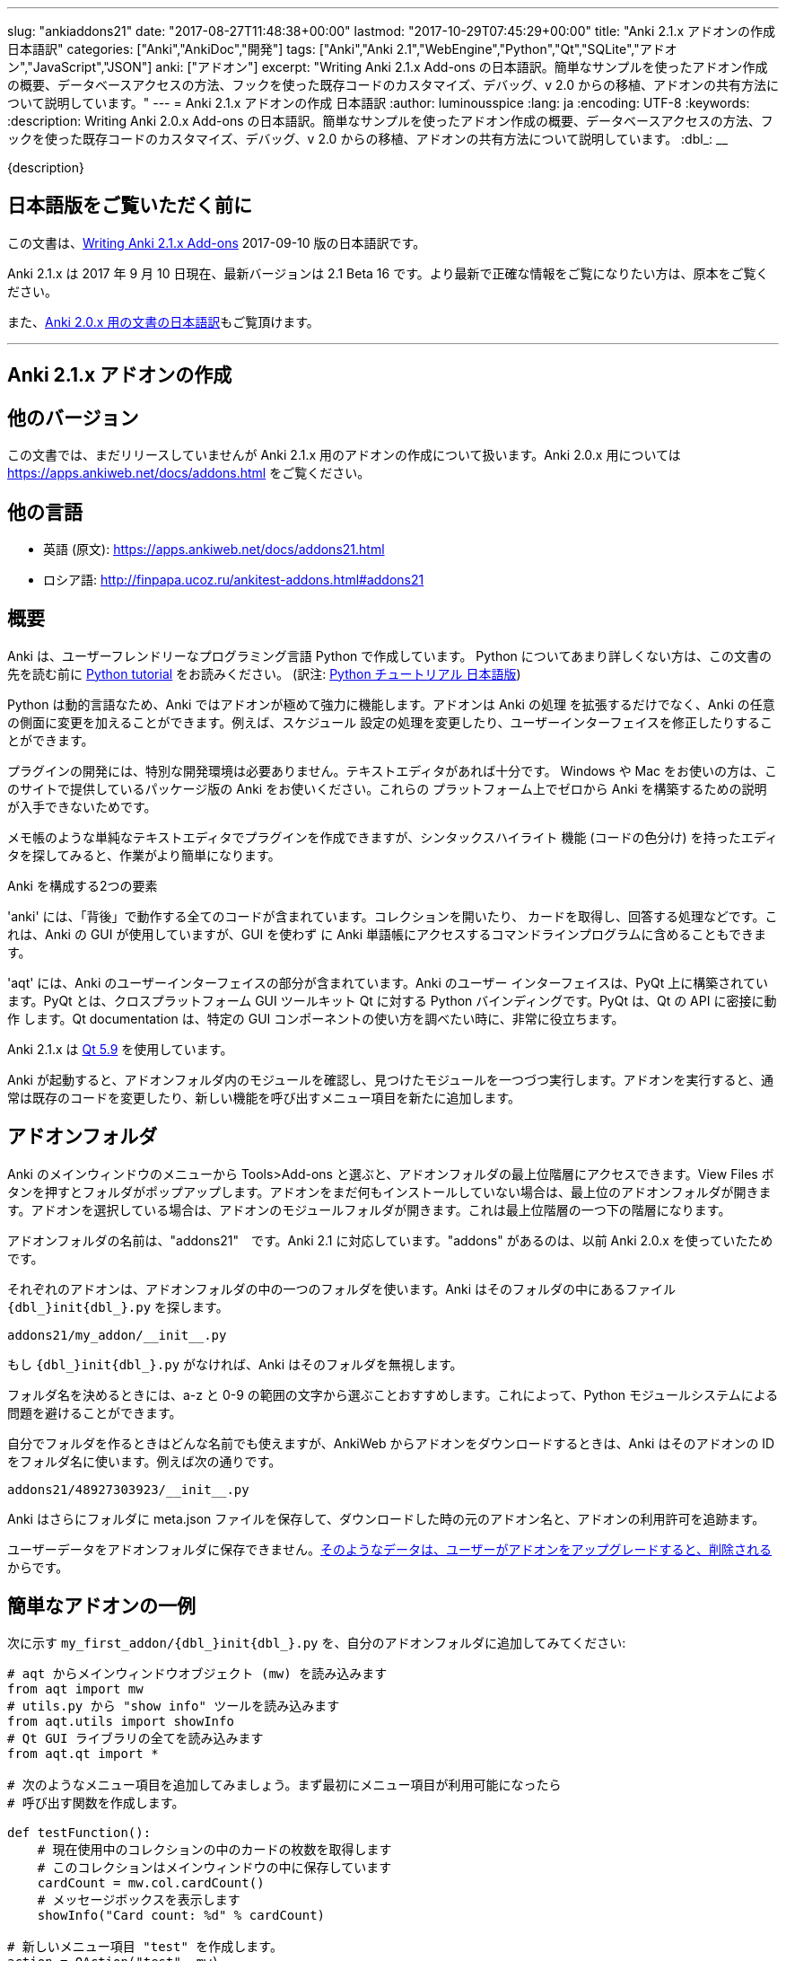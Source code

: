 ---
slug: "ankiaddons21"
date: "2017-08-27T11:48:38+00:00"
lastmod: "2017-10-29T07:45:29+00:00"
title: "Anki 2.1.x アドオンの作成 日本語訳"
categories: ["Anki","AnkiDoc","開発"]
tags: ["Anki","Anki 2.1","WebEngine","Python","Qt","SQLite","アドオン","JavaScript","JSON"]
anki: ["アドオン"]
excerpt: "Writing Anki 2.1.x Add-ons  の日本語訳。簡単なサンプルを使ったアドオン作成の概要、データベースアクセスの方法、フックを使った既存コードのカスタマイズ、デバッグ、v 2.0 からの移植、アドオンの共有方法について説明しています。"
---
= Anki 2.1.x アドオンの作成 日本語訳
:author: luminousspice
:lang: ja
:encoding: UTF-8
:keywords:
:description: Writing Anki 2.0.x Add-ons  の日本語訳。簡単なサンプルを使ったアドオン作成の概要、データベースアクセスの方法、フックを使った既存コードのカスタマイズ、デバッグ、v 2.0 からの移植、アドオンの共有方法について説明しています。
:dbl_: __

{description}

== 日本語版をご覧いただく前に

この文書は、link:http://ankisrs.net/docs/addons21.html[Writing Anki 2.1.x Add-ons] 2017-09-10 版の日本語訳です。

Anki 2.1.x は 2017 年 9 月 10 日現在、最新バージョンは 2.1 Beta 16 です。より最新で正確な情報をご覧になりたい方は、原本をご覧ください。

また、link:/anki2addons[Anki 2.0.x 用の文書の日本語訳]もご覧頂けます。

---
/////
++++++++++++++++++++++++++++++
<%def name="title()">
Writing Anki 2.1.x Add-ons
</%def>

<h1>Writing Anki 2.1.x Add-ons</h1>
++++++++++++++++++++++++++++++
/////

== Anki 2.1.x アドオンの作成 ==

/////
== Other Versions ==
/////

== 他のバージョン ==

/////
This document covers add-on writing for the (not yet released) Anki 2.1.x. For
instructions on writing add-ons for Anki 2.0.x, please see
https://apps.ankiweb.net/docs/addons.html
/////

この文書では、まだリリースしていませんが Anki 2.1.x 用のアドオンの作成について扱います。Anki 2.0.x 用については https://apps.ankiweb.net/docs/addons.html をご覧ください。

/////
== Translations ==
/////

== 他の言語 ==

/////
 * 日本語: http://rs.luminousspice.com/ankiaddons21/
 * по-русски: http://finpapa.ucoz.ru/ankitest-addons.html#addons21
/////

 * 英語 (原文): https://apps.ankiweb.net/docs/addons21.html
 * ロシア語: http://finpapa.ucoz.ru/ankitest-addons.html#addons21

/////
== Overview ==
/////

== 概要 ==

/////
Anki is written in a user-friendly language called Python. If you're not
familiar with Python, please read the http://docs.python.org/tutorial/[Python
tutorial] before proceeding with the rest of this document.
/////

Anki は、ユーザーフレンドリーなプログラミング言語 Python で作成しています。
Python についてあまり詳しくない方は、この文書の先を読む前に
http://docs.python.org/tutorial/[Python tutorial] をお読みください。
(訳注: https://docs.python.org/ja/3/tutorial/[Python チュートリアル
日本語版])

/////
Because Python is a dynamic language, add-ons are extremely powerful in Anki -
not only can they extend the program, but they can also modify arbitrary
aspects of it, such as altering the way scheduling works, modifying the UI,
and so on.
/////

Python は動的言語なため、Anki ではアドオンが極めて強力に機能します。アドオンは Anki の処理
を拡張するだけでなく、Anki の任意の側面に変更を加えることができます。例えば、スケジュール
設定の処理を変更したり、ユーザーインターフェイスを修正したりすることができます。

/////
No special development environment is required to develop add-ons. All you
need is a text editor. If you're on Windows or a Mac, please use the packaged
version of Anki that's provided on the website, as there are no instructions
available for building it from scratch on those platforms.
/////

プラグインの開発には、特別な開発環境は必要ありません。テキストエディタがあれば十分です。
Windows や Mac をお使いの方は、このサイトで提供しているパッケージ版の Anki をお使いください。これらの
プラットフォーム上でゼロから Anki を構築するための説明が入手できないためです。

/////
While you can write plugins in a simple text editor like notepad, you may want
to look into an editor that can provide syntax highlighting (colouring of the
code) to make things easier.
/////

メモ帳のような単純なテキストエディタでプラグインを作成できますが、シンタックスハイライト
機能 (コードの色分け) を持ったエディタを探してみると、作業がより簡単になります。

/////
Anki is comprised of two parts: 
/////

Anki を構成する2つの要素

/////
'anki' contains all the "backend" code - opening collections, fetching and
answering cards, and so on. It is used by Anki's GUI, and can also be included
in command line programs to access Anki decks without the GUI.
/////

'anki' には、「背後」で動作する全てのコードが含まれています。コレクションを開いたり、
カードを取得し、回答する処理などです。これは、Anki の GUI が使用していますが、GUI を使わず
に Anki 単語帳にアクセスするコマンドラインプログラムに含めることもできます。

/////
'aqt' contains the UI part of Anki. Anki's UI is built upon PyQt, Python
bindings for the cross-platform GUI toolkit Qt. PyQt follows Qt's API very
closely, so the documentation can be very useful when you want to know how to
use a particular GUI component.
/////

'aqt' には、Anki のユーザーインターフェイスの部分が含まれています。Anki のユーザー
インターフェイスは、PyQt 上に構築されています。PyQt とは、クロスプラットフォーム GUI
ツールキット Qt に対する Python バインディングです。PyQt は、Qt の API に密接に動作
します。Qt documentation は、特定の GUI
コンポーネントの使い方を調べたい時に、非常に役立ちます。

/////
Anki 2.1.x uses http://doc.qt.io/qt-5/index.html[Qt 5.9]
/////

Anki 2.1.x は http://doc.qt.io/qt-5/index.html[Qt 5.9] を使用しています。

/////
When Anki starts up, it checks for modules in the add-ons folder, and runs
each one it finds. When add-ons are run, they typically modify existing code
or add new menu items to provide a new feature.
/////

Anki が起動すると、アドオンフォルダ内のモジュールを確認し、見つけたモジュールを一つづつ実行します。アドオンを実行すると、通常は既存のコードを変更したり、新しい機能を呼び出すメニュー項目を新たに追加します。

/////
== Add-on folders ==
/////

== アドオンフォルダ ==

/////
You can access the top level add-ons folder by going to the Tools>Add-ons menu
item in the main Anki window. Click on the View Files button, and a folder
will pop up. If you had no add-ons installed, the top level add-ons folder
will be shown. If you had an add-on selected, the add-on's module folder will
be shown, and you will need to go up one level.
/////

Anki のメインウィンドウのメニューから Tools>Add-ons と選ぶと、アドオンフォルダの最上位階層にアクセスできます。View Files ボタンを押すとフォルダがポップアップします。アドオンをまだ何もインストールしていない場合は、最上位のアドオンフォルダが開きます。アドオンを選択している場合は、アドオンのモジュールフォルダが開きます。これは最上位階層の一つ下の階層になります。

/////
The add-ons folder is named "addons21", corresponding to Anki 2.1. If you have
an "addons" folder, it is because you have previously used Anki 2.0.x.
/////

アドオンフォルダの名前は、"addons21"　です。Anki 2.1 に対応しています。"addons" があるのは、以前 Anki 2.0.x を使っていたためです。

/////
Each add-on uses one folder inside the add-on folder. Anki looks for a
file called `__init__.py` file inside the folder, eg:
/////

それぞれのアドオンは、アドオンフォルダの中の一つのフォルダを使います。Anki はそのフォルダの中にあるファイル `{dbl_}init{dbl_}.py` を探します。

  addons21/my_addon/__init__.py

/////
If `__init__.py` does not exist, Anki will ignore the folder.
/////

もし `{dbl_}init{dbl_}.py` がなければ、Anki はそのフォルダを無視します。

/////
When choosing a folder name, it is recommended to stick to a-z and 0-9
characters to avoid problems with Python's module system.
/////

フォルダ名を決めるときには、a-z と 0-9 の範囲の文字から選ぶことおすすめします。これによって、Python モジュールシステムによる問題を避けることができます。

/////
While you can use whatever folder name you wish for folders you create
yourself, when you download an add-on from AnkiWeb, Anki will use the item's
ID as the folder name, such as:
/////

自分でフォルダを作るときはどんな名前でも使えますが、AnkiWeb からアドオンをダウンロードするときは、Anki はそのアドオンの ID をフォルダ名に使います。例えば次の通りです。

 addons21/48927303923/__init__.py

/////
Anki will also place a meta.json file in the folder, which keeps track of the
original add-on name, when it was downloaded, and whether it's enabled or not.
/////

Anki はさらにフォルダに meta.json ファイルを保存して、ダウンロードした時の元のアドオン名と、アドオンの利用許可を追跡ます。

/////
You should not store user data in the add-on folder, as it's
<<configuration,deleted when the user upgrades an add-on>>.
/////

ユーザーデータをアドオンフォルダに保存できません。<<configuration,そのようなデータは、ユーザーがアドオンをアップグレードすると、削除される>>からです。

/////
== A Simple Add-On ==
/////

== 簡単なアドオンの一例 ==

/////
Add the following to `my_first_addon/__init__.py` in your add-ons folder:
/////

次に示す `my_first_addon/{dbl_}init{dbl_}.py` を、自分のアドオンフォルダに追加してみてください:

/////
-----
# import the main window object (mw) from aqt
from aqt import mw
# import the "show info" tool from utils.py
from aqt.utils import showInfo
# import all of the Qt GUI library
from aqt.qt import *

# We're going to add a menu item below. First we want to create a function to
# be called when the menu item is activated.

def testFunction():
    # get the number of cards in the current collection, which is stored in
    # the main window
    cardCount = mw.col.cardCount()
    # show a message box
    showInfo("Card count: %d" % cardCount)

# create a new menu item, "test"
action = QAction("test", mw)
# set it to call testFunction when it's clicked
action.triggered.connect(testFunction)
# and add it to the tools menu
mw.form.menuTools.addAction(action)
-----
/////

-----
# aqt からメインウィンドウオブジェクト (mw) を読み込みます
from aqt import mw
# utils.py から "show info" ツールを読み込みます
from aqt.utils import showInfo
# Qt GUI ライブラリの全てを読み込みます
from aqt.qt import *

# 次のようなメニュー項目を追加してみましょう。まず最初にメニュー項目が利用可能になったら
# 呼び出す関数を作成します。

def testFunction():
    # 現在使用中のコレクションの中のカードの枚数を取得します
    # このコレクションはメインウィンドウの中に保存しています
    cardCount = mw.col.cardCount()
    # メッセージボックスを表示します
    showInfo("Card count: %d" % cardCount)

# 新しいメニュー項目 "test" を作成します。
action = QAction("test", mw)
# この項目をクリックしたら testFunction を呼び出すように設定します。
action.triggered.connect(testFunction)
# そして、この設定をツールメニューに反映します。
mw.form.menuTools.addAction(action)
-----

/////
Restart Anki, and you should find a 'test' item in the tools menu. Running it
will display a dialog with the card count.
/////

Anki を再起動すると、ツールメニューの中に 'test' 項目が追加されていることに気づくでしょう。
この項目を選択して実行するとカード枚数を表示するダイアログが現れます。

/////
If you make a mistake when entering in the plugin, Anki will show an error
message on startup indicating where the problem is.
/////

プラグインの入力中に間違いがあった場合には、Anki は起動時にエラーメッセージを表示して
どこに問題があるか指摘します。

/////
== The Collection ==
/////

== コレクション ==

/////
All operations on a collection file are accessed via mw.col. Some basic
examples of what you can do follow. Please note that you should put these in
testFunction() as above. You can't run them directly in an add-on, as add-ons
are initialized during Anki startup, before any collection or profile has been
loaded.
/////

コレクションファイル上の全ての操作は、mw.col を通じてアクセスします。基本的な例で
何ができるがご紹介します。注意してほしいのは、上の例のように testFunction() の中で行ってください。
アドオンの中で直接実行することはできません。それは、Anki を起動中にアドオンが初期化し、その後にコレクションやプロファイルを
読み込むからです。

/////
*Get a due card:*
/////

*復習時期のカードの取得:*

/////
-----
card = mw.col.sched.getCard()
if not card:
    # current deck is finished
-----
/////

-----
card = mw.col.sched.getCard()
if not card:
    # 現在の単語帳は復習済み
-----

/////
*Answer the card:*
/////

*カードを解答する:*

-----
mw.col.sched.answerCard(card, ease)
-----

/////
*Edit a note (append " new" to the end of each field):*
/////

*ノートを編集する (各フィールドの最後に " new" を追加):*

-----
note = card.note()
for (name, value) in note.items():
    note[name] = value + " new"
note.flush()
-----

/////
*Get card IDs for notes with tag x:*
/////

*ノートにタグ x を持つカードの ID を取得する:*


-----
ids = mw.col.findCards("tag:x")
-----

/////
*Get question and answer for each of those ids:*
/////

*指定したカード ID から質問と解答を取得する:*


-----
for id in ids:
    card = mw.col.getCard(id)    
    question = card.q()
    answer = card.a()
-----

/////
*Reset the scheduler after any DB changes. Note that we call reset() on the
main window, since the GUI has to be updated as well:*
/////

*データベースの変更後にスケジュールをリセットする。GUI も更新しなければならないので、
メインウィンドウ上で reset() を呼び出すことに注意してください:*

-----
mw.reset()
-----

/////
*Import a text file into the collection*
/////

*テキストファイルをコレクションに読み込む*

/////
-----
from anki.importing import TextImporter
file = u"/path/to/text.txt"
# select deck
did = mw.col.decks.id("ImportDeck")
mw.col.decks.select(did)
# set note type for deck
m = mw.col.models.byName("Basic")
deck = mw.col.decks.get(did)
deck['mid'] = m['id']
mw.col.decks.save(deck)
# import into the collection
ti = TextImporter(mw.col, file)
ti.initMapping()
ti.run()
-----
/////

-----
from anki.importing import TextImporter
file = u"/path/to/text.txt"
# 単語帳を選択
did = mw.col.decks.id("ImportDeck")
mw.col.decks.select(did)
# 単語帳にノートタイプを設定
m = mw.col.models.byName("Basic")
deck = mw.col.decks.get(did)
deck['mid'] = m['id']
mw.col.decks.save(deck)
# コレクションに読み込む
ti = TextImporter(mw.col, file)
ti.initMapping()
ti.run()
-----

/////
Almost every GUI operation has an associated function in anki, so any of
the operations that Anki makes available can also be called in an add-on.
/////

ほとんど全ての GUI 処理は 'anki' 内に関連する関数を持っています。このため、Anki が利用
できるどんな処理でも、アドオンの中で同様に呼び出すことができます。

/////
If you want to access the collection outside of the GUI, you can do so with
the following code:
/////

GUI の外側のコレクションにアクセスする場合は、次のようなコードを使います:

-----
from anki import Collection
col = Collection("/path/to/collection.anki2")
-----

/////
If you make any modifications to the collection outside of Anki,
you must make sure to call col.close() when you're done,
or those changes will be lost.
/////

Anki の外部のコレクションに何らかの修正を加えたときは、修正が済んだら col.close() を必ず呼び出さなければなりません。
これを怠ると修正点は失われます。

/////
== The Database ==
/////

== データベース ==

/////
When you need to perform operations that are not already supported by anki,
you can access the database directly. Anki collections are stored in SQLite
files. Please see the http://www.sqlite.org/lang.html[SQLite documentation]
for more information.
/////

'anki' がサポートしていない処理を実行する必要がある場合は、データベースに直接アクセスする
ことができます。Anki コレクションは、SQLite ファイル内に保存されています。詳しい情報は、
http://www.sqlite.org/lang.html[SQLite documentation]をご覧ください。

/////
Anki's DB object supports the following functions:
/////

Anki のデータベースオブジェクトは次のような関数をサポートしています:

/////
*execute() allows you to perform an insert or update operation. Use named
arguments with ?. eg:*
/////

*execute() は、挿入と更新処理を実行します。指定した引数は ? を一緒に使います。例えば:*

-----
mw.col.db.execute("update cards set ivl = ? where id = ?", newIvl, cardId)
-----

/////
*executemany() allows you to perform bulk update or insert operations. For
large updates, this is much faster than calling execute() for each data point.
eg:*
/////

*executemany() は、更新と挿入を一括処理します。大規模な更新にはこの関数の方が、
execute() で個別にデータを処理するよりも非常に高速に処理します。例えば:*

-----
data = [[newIvl1, cardId1], [newIvl2, cardId2]]
mw.col.db.executemany(same_sql_as_above, data)
-----

/////
*scalar() returns a single item:*
/////

*scalar() は、単一の項目を返します:*

-----
showInfo("card count: %d" % mw.col.db.scalar("select count() from cards"))
-----

/////
*list() returns a list of the first column in each row, eg [1, 2, 3]:*
/////

*list() は、各行の最初の列をリストで返します。次のコードの戻り値は [1, 2, 3]です:*

-----
ids = mw.col.db.list("select id from cards limit 3")
-----

/////
*all() returns a list of rows, where each row is a list:*
/////

*all() は、各行がリストの場合、行のリストを返します:*

-----
ids_and_ivl = mw.col.db.all("select id, ivl from cards")
-----

/////
*execute() can also be used to iterate over a result set without building an
intermediate list. eg:*
/////

*execute() は、中間リストを作らずに結果の集合への処理を繰り返すのに使えます。例:*

-----
for id, ivl in mw.col.db.execute("select id, ivl from cards limit 3"):
    showInfo("card id %d has ivl %d" % (id, ivl))
-----

/////
Add-ons should never modify the schema of existing tables, as that may
break future versions of Anki.
/////

アドオンは、既存のテーブルのスキーマを決して変更してはいけません。そうすると将来のバージョンの Anki を破壊するかもしれないからです。

/////
If you need to store addon-specific data, consider using Anki's
<<configuration>> support.
/////

アドオン独自のデータが必要な場合は、Anki の <<configuration, 設定>> サポートの使用を考慮してください。

/////
If you need the data to sync across devices, small options can be stored
within mw.col.conf. Please don't store large amounts of data there, as
it's sent on every sync.
/////

デバイス間でデータを同期する必要する場合は、小さな設定項目を mw.col.conf に保存できます。そこに大量なデータは保存しないでください。同期のたびに送ることになるからです。

/////
== Hooks ==
/////

== フック ==

/////
Hooks have been added to a few parts of the code to make writing add-ons
easier. There are two types: 'hooks' take some arguments and return no value,
and 'filters' take a value and return it (perhaps modified).
/////

フックをコードのわずかな箇所に追加して、アドオンの作成がもっと簡単になるようにしました。
フックは 2 種類あります。'hooks' は引数を取り、戻り値はありませんが、'filters' 引数を取り、
(おそらく何らかの修正を加えて) 値を返します。

/////
A simple example of the former is in the leech handling. When the scheduler
(anki/sched.py) discovers a leech, it calls:
/////

'hook' の簡単な例は、無駄なカード (leech) の処理の中に見つかります。スケジューラー
(anki/sched.py) が、無駄なカードを見つけると、'hook' を呼び出します。

-----
runHook("leech", card)
-----

/////
If you wished to perform a special operation when a leech was discovered, such
as moving the card to a "Difficult" deck, you could do it with the following
code:
/////

無駄なカードが現れた時に、特定の処理を行いたい場合、例えばそのカードを "Difficult"
という名前の単語帳に移動する場合、次のようなコードで実現できます。


/////
-----
from anki.hooks import addHook
from aqt import mw

def onLeech(card):
    # can modify without .flush(), as scheduler will do it for us
    card.did = mw.col.decks.id("Difficult")
    # if the card was in a cram deck, we have to put back the original due
    # time and original deck
    card.odid = 0
    if card.odue:
        card.due = card.odue
        card.odue = 0

addHook("leech", onLeech)
-----
/////

-----
from anki.hooks import addHook
from aqt import mw

def onLeech(card):
    # スケジューラーが修正する際には、 .flush() を使わずに修正できます。
    card.did = mw.col.decks.id("Difficult")
    # カードがフィルター単語帳の中にある場合は、復習時期を元に戻して取得元の単語帳に
    # 戻さなければなりません
    card.odid = 0
    if card.odue:
        card.due = card.odue
        card.odue = 0

addHook("leech", onLeech)
-----


/////
An example of a filter is in aqt/editor.py. The editor calls the
"editFocusLost" filter each time a field loses focus, so that add-ons can
apply changes to the note:
/////

aqt/editor.py の中に 'filter' の例があります。エディターは、入力欄からフォーカスが外れる
と "editFocusLost" filter を呼び出します。そして、アドオンはノートに変更を加えます。

/////
-----
if runFilter(
    "editFocusLost", False, self.note, self.currentField):
    # something updated the note; schedule reload
    def onUpdate():
        self.loadNote()
        self.checkValid()
    self.mw.progress.timer(100, onUpdate, False)
-----
/////

-----
if runFilter(
    "editFocusLost", False, self.note, self.currentField):
    # ノートを更新して、スケジュールを再度読み込む
    def onUpdate():
        self.loadNote()
        self.checkValid()
    self.mw.progress.timer(100, onUpdate, False)
-----

/////
Each filter in this example accepts three arguments: a modified flag, the
note, and the current field. If a filter makes no changes it returns the
modified flag the same as it received it; if it makes a change it returns
True. In this way, if any single add-on makes a change, the UI will reload the
note to show updates.
/////

このサンプルでは、それぞれの filter は 3 つの引数を受け取ります。修正フラグ、ノート、現在のフィールドです。
filter が変更を加えない場合は、修正フラグは受け取った値と同じ値を返します。
変更を加えた場合は、True を返します。このようにして、どんなアドオンでも変更を加えると
ユーザーインターフェイスは、ノートを読み込み直して、更新内容を表示します。

/////
The Japanese Support add-on uses this hook to automatically generate one field
from another. A slightly simplified version is presented below:
/////

Japanese Support アドオンは、このフックを使って別のフィールドからフィールドを自動的に生成します。
単純化したものを次に示します。

/////
-----
def onFocusLost(flag, n, fidx):
    from aqt import mw
    # japanese model?
    if "japanese" not in n.model()['name'].lower():
        return flag
    # have src and dst fields?
    for c, name in enumerate(mw.col.models.fieldNames(n.model())):
        for f in srcFields:
            if name == f:
                src = f
                srcIdx = c
        for f in dstFields:
            if name == f:
                dst = f
    if not src or not dst:
        return flag
    # dst field already filled?
    if n[dst]:
        return flag
    # event coming from src field?
    if fidx != srcIdx:
        return flag
    # grab source text
    srcTxt = mw.col.media.strip(n[src])
    if not srcTxt:
        return flag
    # update field
    try:
        n[dst] = mecab.reading(srcTxt)
    except Exception, e:
        mecab = None
        raise
    return True
    
addHook('editFocusLost', onFocusLost)
-----
/////

-----
def onFocusLost(flag, n, fidx):
    from aqt import mw
    # japanese model か?
    if "japanese" not in n.model()['name'].lower():
        return flag
    # src フィールドと dst フィールドがあるか?
    for c, name in enumerate(mw.col.models.fieldNames(n.model())):
        for f in srcFields:
            if name == f:
                src = f
                srcIdx = c
        for f in dstFields:
            if name == f:
                dst = f
    if not src or not dst:
        return flag
    # dst フィールドは入力済みか?
    if n[dst]:
        return flag
    # イベントは src フィールドで発生したか?
    if fidx != srcIdx:
        return flag
    # ソーステキストを取得
    srcTxt = mw.col.media.strip(n[src])
    if not srcTxt:
        return flag
    # 欄を更新
    try:
        n[dst] = mecab.reading(srcTxt)
    except Exception, e:
        mecab = None
        raise
    return True
    
addHook('editFocusLost', onFocusLost)
-----

/////
The first argument of a filter is the argument that should be returned. In the
focus lost filter this is a flag, but in other cases it may be some other
object. For example, in anki/collection.py, _renderQA() calls the "mungeQA"
filter which contains the generated HTML for the front and back of cards.
latex.py uses this filter to convert text in LaTeX tags into images.
/////

filter の第一引数は、必ず返される引数です。このフォーカスを失った時の filter の中では、
引数はフラグですが、別のオブジェクトになる場合もあります。例えば、anki/collection.py
の中では、_renderQA() は、カードの表面と裏面用に生成した HTML を収容する "mungeQA" filter
を呼び出します。latex.py は、この filter を LaTeX タグの中のテキストを画像に変換する
のに使っています。

/////
In Anki 2.1, a hook was added for adding buttons to the editor. It can be used
like so:
/////

Anki 2.1 では、エディタにボタンを追加するフックを追加しました。次のように使います。

-----
from aqt.utils import showInfo
from anki.hooks import addHook

# cross out the currently selected text
def onStrike(editor):
    editor.web.eval("wrap('<del>', '</del>');")

def addMyButton(buttons, editor):
    editor._links['strike'] = onStrike
    return buttons + [editor._addButton(
        "iconname", # "/full/path/to/icon.png",
        "strike", # link name
        "tooltip")]

addHook("setupEditorButtons", addMyButton)
-----

/////
== Monkey Patching and Method Wrapping ==
/////

== モンキーパッチとメソッドの隠蔽 ==

/////
If you want to modify a function that doesn't already have a hook, it's
possible to overwrite that function with a custom version instead. This is
sometimes referred to as 'monkey patching'.
/////

フックを持っていない関数を修正したい場合には、カスタム版の関数で上書きすることが可能です。
このことを、「モンキーパッチ」を呼ぶことがあります

/////
In aqt/editor.py there is a function setupButtons() which creates the buttons
like bold, italics and so on that you see in the editor. Let's imagine you
want to add another button in your add-on.
/////

aqt/editor.py には、setupButtons() という関数があり、エディターの中にある太字ボタン、
斜字体ボタンのようなボタンを生成します。自分のアドオンに違ったボタンを追加することを考えて
みましょう。

/////
WARNING: Anki 2.1 no longer uses setupButtons(). The code below is still
useful to understand how monkey patching works, but for adding buttons to the
editor please see the setupEditorButtons hook described in the previous
section.
/////

警告: Anki 2.1 は、setupButtons() をもう使用していません。このコードは、モンキーパッチがどのように動作しているか、理解するのに役立ちますが、エディタにボタンと追加するには、前の項目で説明した setupEditorButtons フックを見てください。

/////
The simplest way is to copy and paste the function from the Anki source code,
add your text to the bottom, and then overwrite the original, like so:
/////

一番簡単な方法は、Anki のソースコードからその関数をコピーペーストして、自分のテキストを
ボタンに追加します。そして、元の関数を上書きします。次の通りです。

/////
-----
from aqt.editor import Editor
    
def mySetupButtons(self):
    <copy & pasted code from original>
    <custom add-on code>
    
Editor.setupButtons = mySetupButtons
-----
/////

-----
from aqt.editor import Editor
    
def mySetupButtons(self):
    <オリジナルからコピーペーストしたコード>
    <カスタムアドオンのコード>
    
Editor.setupButtons = mySetupButtons
-----

/////
This approach is fragile however, as if the original code is updated in a
future version of Anki, you would also have to update your add-on. A better
approach would be to save the original, and call it in our custom version:
/////

この方法は、将来の Anki のバージョンで元のコードが更新されるような場合に、自分のアドオンも
更新する必要になる問題をはらんでいます。もっと良い方法は、オリジナルの関数を保存しておいて
自分のカスタムバージョンの中で呼び出すことです。

/////
-----
from aqt.editor import Editor
    
def mySetupButtons(self):
    origSetupButtons(self)
    <custom add-on code>
    
origSetupButtons = Editor.setupButtons
Editor.setupButtons = mySetupButtons
-----
/////

-----
from aqt.editor import Editor
    
def mySetupButtons(self):
    origSetupButtons(self)
    <カスタムアドオンのコード>
    
origSetupButtons = Editor.setupButtons
Editor.setupButtons = mySetupButtons
-----

/////
Because this is a common operation, Anki provides a function called wrap()
which makes this a little more convenient. A real example:
/////

これはよく行われる処理なので、Anki では wrap() という関数を提供して、もう少し使いやすく
しています。実際の例をご紹介します。

/////
-----
from anki.hooks import wrap
from aqt.editor import Editor
from aqt.utils import showInfo
    
def buttonPressed(self):
    showInfo("pressed " + `self`)    

def mySetupButtons(self):
    # - size=False tells Anki not to use a small button
    # - the lambda is necessary to pass the editor instance to the
    #   callback, as we're passing in a function rather than a bound
    #   method
    self._addButton("mybutton", lambda s=self: buttonPressed(self),
                    text="PressMe", size=False)
    
Editor.setupButtons = wrap(Editor.setupButtons, mySetupButtons)
-----
/////

-----
from anki.hooks import wrap
from aqt.editor import Editor
from aqt.utils import showInfo
    
def buttonPressed(self):
    showInfo("pressed " + `self`)    

def mySetupButtons(self):
    # - size=False は、小さいボタンは使わない
    # - lambda は、予め設定されているメソッドの代わりに関数の中で
    #    エディタインスタンスをコールバックに渡す時に必要
    self._addButton("mybutton", lambda s=self: buttonPressed(self),
                    text="PressMe", size=False)
    
Editor.setupButtons = wrap(Editor.setupButtons, mySetupButtons)
-----

/////
By default, wrap() runs your custom code after the original code. You can pass
a third argument, "before", to reverse this. If you need to run code both
before and after the original version, you can do so like so:
/////

既定では、wrap() は元のコードの後にカスタムコードを実行します。第3引数 "before" を渡すと
これを逆転できます。元のバージョンの前と後の両方で実行する必要がある場合は、次のようにします。

/////
-----
from anki.hooks import wrap
from aqt.editor import Editor
    
def mySetupButtons(self, _old):
    <before code>
    ret = _old(self)
    <after code>
    return ret
    
Editor.setupButtons = wrap(Editor.setupButtons, mySetupButtons, "around")
-----
/////

-----
from anki.hooks import wrap
from aqt.editor import Editor
    
def mySetupButtons(self, _old):
    <オリジナルの前で実行するコード>
    ret = _old(self)
    <オリジナルの後で実行するコード>
    return ret
    
Editor.setupButtons = wrap(Editor.setupButtons, mySetupButtons, "around")
-----

/////
If you need to modify the middle of a function rather than run code before or
after it, there may a good argument for adding a hook to that function in the
original code. In these situations, please post on the support site and ask
for a hook to be added.
/////

関数の前後でコードを実行するのではなく、関数の中を修正する必要がある場合には、元のコードの
中の対象とする関数にフックを追加するのが良い方法かも知れません。このような場合には、
追加するフックについての質問をサポートサイトに投稿してください。

== Qt ==

/////
As mentioned in the overview, the Qt documentation is invaluable for learning
how to display different GUI widgets.
/////

概要で話したとおり、Qt documentation は 色々な GUI ウィジェットを表示する方法を学ぶのに非常に貴重な文書です。

/////
One particular thing to bear in mind is that objects are garbage collected in
Python, so if you do something like:
/////

一つ覚えておいてほしいことは、Python ではオブジェクトはガベージコレクションされます。
次のように記述するとどうなるでしょうか。

-----
def myfunc():
    widget = QWidget()
    widget.show()
-----

/////
...then the widget will disappear as soon as the function exits. To prevent
this, assign top level widgets to an existing object, like:
/////

すると、この関数を終了するとすぐにウェジットは消えてしまいます。これを避けるには、
トップレベルのウェジットに既存のオブジェクトを割り当てます。次の通りです。

-----
def myfunc():
    mw.myWidget = widget = QWidget()
    widget.show()
-----

/////
This is often not required when you create a Qt object and give it an existing
object as the parent, as the parent will keep a reference to the object.
/////

Qt オブジェクトを作って、既存のオブジェクトを親とするときには、このことはあまり必要としません。それは、親オブジェクトが新規オブジェクトを参照し続けるからです。

/////
== Standard Modules ==
/////

== 標準モジュール ==

/////
Anki ships with only the standard modules necessary to run the program - a
full copy of Python is not included. For that reason, if you need to use a
standard module that is not included with Anki, you'll need to bundle it with
your add-on.
/////

Anki は、このプログラムの実行に必要な標準モジュールだけを含めて提供しています。Python
の完全な複製を含んではいません。このために、Anki が含んでいない標準モジュールを使う必要が
ある場合には、自分のアドオンに同梱する必要があります。

/////
This only works with pure Python modules - modules that require C extensions
such as numpy will not work when bundled, since your modules will not match
the architecture Anki was packaged on. If you're doing something
sophisticated, you'll need to get your users to install a standalone copy of
Python instead.
/////

この場合、pure Python モジュールは使えますが、numpy のような C 拡張を必要とするモジュールを同梱しても動作しません。その理由は、そのモジュールが Anki をパッケージしたアーキテクチャと一致しないためです。もし込み入ったことをするのであれば、代わりにユーザーに Python のスタンドアロンファイルをインストールしてもらう必要があります。

[[configuration]]
/////
== Configuration ==
/////
== 設定 ==

/////
If you include a config.json file with a JSON dictionary in it, Anki will
allow users to edit it from the add-on manager.
/////

JSON dictionary で設定を書いた config.json ファイルを入れると、ユーザーは Anki  のアドオンマネージャから編集できるようになります。

/////
A simple example: in config.json:
/////

簡単な例として、config.json に次のように記述します。 

   {"myvar": 5}

/////
In config.md:
/////

config.md は次のように記述します。

/////
  This is documentation for this add-on's configuration, in *markdown* format.
/////

  この文書はこのアドオンの設定用で、*markdown* フォーマットで書いています。

/////
In your add-on's code:
/////

アドオンのコードには次のように記述します。

    from aqt import mw
    config = mw.addonManager.getConfig(__name__)
    print("var is", config['myvar'])

/////
When updating your add-on, you can make changes to config.json. Any newly
added keys will be merged with the existing configuration.
/////

アドオンを更新する時には、config.json を変更することができます。既存の設定と新規追加のキーを統合します。

/////
If you change the value of existing keys in config.json, users who have
customized their configuration will continue to see the old values unless they
use the "restore defaults" button.
/////

config.json の中の既存のキーの値を変更する場合は、設定をカスタマイズしたユーザーが、"restore defaults" ボタンを押さない限り、古い値を使い続けることになります。

/////
If you need to programmatically modify the config, you can save your changes with:
/////

設定をプログラムで変更する必要がある場合は、次のように変更を保存します。

    mw.addonManager.writeConfig(__name__, config)

/////
NOTE: If no config.json file exists, getConfig() will return None - even if you have
called writeConfig().
/////

注意: config.json が存在しない場合は、getConfig() は None を返します。たとえ、writeConfig() を呼んでいたとしてもです。

/////
Add-ons that manage options in their own GUI can have that GUI
displayed when the config button is clicked:
/////

独自の GUI に管理オプションを持っているアドオンは、config ボタンを押した時にその GUI を表示できます。

    mw.addonManager.setConfigAction(__name__, myOptionsFunc)

/////
Avoid key names starting with an underscore - they are reserved for future use
by Anki.
/////

キー名の最初にアンダースコアを使うのを避けてください。Anki が将来利用するために予約しています。

[[userfiles]]
/////
== User Files ==
/////
== ユーザーファイル ==

/////
When your add-on needs configuration data other than simple keys and values,
it can use a special folder called user_files in the root of your add-on's
folder. Any files placed in this folder will be preserved when the add-on is
upgraded. All other files in the add-on folder are removed on upgrade.
/////

アドオンの設定に簡単なキーと値の組み合わせ以外のデータが必要な時は、"user_files" という名前の特別なフォルダをアドオンフォルダのルートに置いて使うことができます。このフォルダに置いたファイルはどれも、アドオンの更新時に保護します。アドオンフォルダのこれ以外のファイルは全て更新時に削除します。

/////
To ensure the user_files folder is created for the user, you can put a
README.txt or similar file inside it before zipping up your add-on.
/////

ユーザー用の "user_files" フォルダを必ず確実に作るには、アドオンを zip ファイルにする前に README.txt や 同じようなファイルをその中に置くことで可能です。

/////
When Anki upgrades an add-on, it will ignore any files in the .zip that
already exist in the user_files folder.
/////

Anki がアドオンを更新する時は、zip ファイルの中で "user_files" にすでに存在するファイルはどれも無視します。

[[reviewjs]]
/////
== Javascript in the question and answer ==
/////
== 質問解答画面での JavaScript ==

/////
(coming in 2.1.0beta16)
/////

(2.1.0beta16 で導入予定)

/////
Anki provides a hook to modify the question and answer HTML before it is
displayed in the review screen, preview dialog, and card layout screen. This
can be useful for adding Javascript to the card.
/////

Anki は、復習画面やプレビューダイアログ、カードレイアウト画面に質問や解答を表示する前に HTML を変更するフックを提供します。 このフックはカードに JavaScript を追加するのに役立ちます。

/////
An example:
/////
例:

    from anki.hooks import addHook
    def prepare(html, card, context):
        return html + """
    <script>
    document.body.style.background = "blue";
    </script>"""
    addHook('prepareQA', prepare)

/////
The hook takes three arguments: the HTML of the question or answer, the
current card object (so you can limit your add-on to specific note types for
example), and a string representing the context the hook is running in.
/////

このフックは三つの引数を取ります。質問または解答の HTML、現在のカードオブジェクト (これによって、例えば特定のノートタイプにアドオンを限定することができます)、フックを実行するコンテキストを示す文字列です。

/////
Make sure you return the modified HTML.
/////

変更した HTML を必ず戻すようにしてください。

/////
Context is one of: "reviewQuestion", "reviewAnswer", "clayoutQuestion",
"clayoutAnswer", "previewQuestion" or "previewAnswer".
/////

コンテキストは次の中から一つ選びます。"reviewQuestion", "reviewAnswer", "clayoutQuestion", "clayoutAnswer", "previewQuestion", "previewAnswer"

/////
NOTE: The answer preview in the card layout screen, and the previewer set to
"show both sides" will only use the "Answer" context. This means Javascript
you append on the back side of the card should not depend on Javascript that
is only added on the front.
/////

注意: カードレイアウト面での解答のプレビューや、"show both sides (両面表示)" を設定したプレビュー画面は、"Answer" コンテキストだけ使えます。これは カードの裏面に追加した JavaScript は、表面だけに追加した JavaScript に依存すべきではないことを意味します。

/////
Because Anki fades the previous text out before revealing the new text,
Javascript hooks are required to perform actions like scrolling at the correct
time. You can use them like so:
/////

Anki は新しいテキストを表示する前に、前のテキストをフェードアウトするため、JavaScript のフックは、適切なタイミングでスクロールするようにアクションを実行する必要があります。次のように行います。

    from anki.hooks import addHook
    def prepare(html, card, context):
        return html + """
    <script>
    onUpdateHook.push(function () {
        window.scrollTo(0, 2000);
    })
    </script>"""
    addHook('prepareQA', prepare)

/////
- onUpdateHook fires after the new card has been placed in the DOM, but before
it is shown.
/////
- onUpdateHook は新しいカードを DOM に配置した後に発生しますが、このカードを表示する前です。
/////
- onShownHook fires after the card has faded in.
/////
- onShownHook はこのカードがフェードインした後に発生します。

/////
The hooks are reset each time the question or answer is shown.
/////

このフックは、質問や解答を表示するたびにリセットします。

/////
== Debugging ==
/////

== デバッグ ==

/////
If your code throws an exception, it will be caught by Anki's standard
exception handler (which catches anything written to stderr). If you need to
print information for debugging purposes, you can use aqt.utils.showInfo, or
write it to stderr with sys.stderr.write("text\n").
/////

自分のコードから例外が発生した時には、Anki の標準例外ハンドラー (標準エラー出力に書き出さ
れるものは何でも) が補足します。デバッグ目的のために、情報を出力する必要がある場合は、
aqt.utils.showInfo を使うか、sys.stderr.write("text\n") で標準エラー出力に書き出す
必要があります。

/////
Anki also includes a REPL. From within the program, press the https://apps.ankiweb.net/docs/manual.html#debug-console[shortcut key]
and a window will open up. You can enter expressions or statements into the
top area, and then press ctrl+return/command+return to evaluate them. An
example session follows:
/////

Anki には、REPL が含まれています。プログラムの中から https://apps.ankiweb.net/docs/manual.html#debug-console[shortcut key] を押すと
ウィンドウが立ち上がります。上の欄に式や文を入力し、ctrl+return/command+return を押すと
評価します。セッション例を次に挙げます。


/////
-----
>>> mw
<no output>

>>> print(mw)
<aqt.main.AnkiQt object at 0x10c0ddc20>

>>> invalidName
Traceback (most recent call last):
  File "/Users/dae/Lib/anki/qt/aqt/main.py", line 933, in onDebugRet
    exec text
  File "<string>", line 1, in <module>
NameError: name 'invalidName' is not defined

>>> a = [a for a in dir(mw.form) if a.startswith("action")]
... print(a)
... print()
... pp(a)
['actionAbout', 'actionCheckMediaDatabase', ...]

['actionAbout',
 'actionCheckMediaDatabase',
 'actionDocumentation',
 'actionDonate',
 ...]

>>> pp(mw.reviewer.card)
<anki.cards.Card object at 0x112181150>

>>> pp(card()) # shortcut for mw.reviewer.card.__dict__
{'_note': <anki.notes.Note object at 0x11221da90>,
 '_qa': [...]
 'col': <anki.collection._Collection object at 0x1122415d0>,
 'data': u'',
 'did': 1,
 'due': -1,
 'factor': 2350,
 'flags': 0,
 'id': 1307820012852L,
 [...]
}

>>> pp(bcard()) # shortcut for selected card in browser
<as above>
-----
/////

-----
>>> mw
<no output>

>>> print(mw)
<aqt.main.AnkiQt object at 0x10c0ddc20>

>>> invalidName
Traceback (most recent call last):
  File "/Users/dae/Lib/anki/qt/aqt/main.py", line 933, in onDebugRet
    exec text
  File "<string>", line 1, in <module>
NameError: name 'invalidName' is not defined

>>> a = [a for a in dir(mw.form) if a.startswith("action")]
... print(a)
... print()
... pp(a)
['actionAbout', 'actionCheckMediaDatabase', ...]

['actionAbout',
 'actionCheckMediaDatabase',
 'actionDocumentation',
 'actionDonate',
 ...]

>>> pp(mw.reviewer.card)
<anki.cards.Card object at 0x112181150>

>>> pp(card()) # mw.reviewer.card.__dict__ へのショートカット
{'_note': <anki.notes.Note object at 0x11221da90>,
 '_qa': [...]
 'col': <anki.collection._Collection object at 0x1122415d0>,
 'data': u'',
 'did': 1,
 'due': -1,
 'factor': 2350,
 'flags': 0,
 'id': 1307820012852L,
 [...]
}

>>> pp(bcard()) # ブラウザで選択したカードへのショートカット
<as above>
-----

/////
Note that you need to explicitly print an expression in order to see what it
evaluates to. Anki exports pp() (pretty print) in the scope to make it easier
to quickly dump the details of objects, and the shortcut ctrl+shift+return
will wrap the current text in the upper area with pp() and execute the result.
/////

何が評価されたか知るためには、式を明示的に出力する必要があることに注意してください。Anki では
pp() (pretty print) がスコープの中でオブジェクトの詳細を素早くダンプすることが簡単に
できるようになっています。ショートカット ctrl+shift+return は上の欄中の現在のテキストを
pp() で囲んで実行し結果を表示します。

/////
If you're on Linux or are running Anki from source, it's also possible to
debug your script with pdb. Place the following line somewhere in your code,
and when Anki reaches that point it will kick into the debugger in the
terminal:
/////

Linux を使っているかソースコードから Anki を実行している場合は、自分のスクリプトを pdb を
使ってデバッグすることも可能です。次の行を自分のコードのどこかに置けば、Anki がその場所に
達するとターミナルにデバッガーが立ち上がります。

-----
from aqt.qt import debug; debug()
-----

/////
Alternatively you can export DEBUG=1 in your shell and it will kick into the
debugger on an uncaught exception.
/////

別の方法としては、export DEBUG=1 と自分のシェルで実行すれば、補足していない例外個所で
デバッガーが立ち上がります。

/////
== Learning More ==
/////

== もっと詳しく学びたい場合には ==

/////
Anki's source code is available at http://github.com/dae/. The
colllection object is defined in anki's collection.py. Other useful files
to check out are cards.py, notes.py, sched.py, models.py and decks.py.
/////

Anki のソースコードは http://github.com/dae/ で入手できます。コレクション
オブジェクトは、anki の collection.py の中で定義されています。他に調べる価値のある
ファイルは、cards.py、notes.py、sched.py、models.py や decks.py です。

/////
It can also be helpful to look in the aqt source to see how it's calling
anki for a particular operation, or to learn more about the GUI.
/////

aqt のソースコード見ることも、特定の処理のための anki の呼び出し方や GUI の詳細
を理解するのに役立ちます。

/////
Much of the GUI is defined in designer files. You can use the Qt Designer
program to open the .ui files and browse the GUI in a convenient way. 
/////

多くの GUI は、designer ファイルの中で定義されてます。Qt Designer というプログラムを
使えば .ui ファイルを開いて、GUI をブラウズすることが簡単にできます。

/////
And finally, it can also be extremely helpful to browse other add-ons to see
how they accomplish something.
/////

最後になりますが、他のアドオンが何かを実現している方法を見ることも、非常に役立ちます。

[[sharing]]
/////
== Sharing Add-ons ==
/////

== アドオンの共有 ==

/////
AnkiWeb expects a .zip file of the contents of an add-on module, without
the folder name. For example, if you have a module like the following:
/////

AnkiWeb は、アドオンモジュールを収録するには zip ファイルを要求します。フォルダ名は必要しとません。例えば、次のようなモジュールを持っているとします。

  addons21/myaddon/__init__.py
  addons21/myaddon/my.data

/////
Then the zip file contents should be:
/////

この場合、zip ファイルの内容を次のようにしてください。

  __init__.py
  my.data

/////
If you include the folder name in the zip like the following, AnkiWeb will not
accept the zip file:
/////

フォルダ名を含めた次のような zip ファイルは、AnkiWeb は受け付けません。

 myaddon/__init__.py
 myaddon/my.data

/////
You can give the .zip file any name.
/////

zip ファイルの名前は自由に付けることができます。

/////
Python automatically creates `__pycache__` folders when your add-on is run.
Please make sure you delete these prior to creating the zip file, as AnkiWeb
can not accept .zip files that contain `__pycache__` folders.
/////

Python は、実行するときに `{dbl_}pycache{dbl_}` フォルダを自動的に作ります。zip を作る前に必ずこのフォルダを削除してください。AnkiWeb は、`{dbl_}pycache{dbl_}` フォルダを含んだ zip ファイルを受け付けないからです。

/////
You can upload a .zip you've created to https://ankiweb.net/shared/addons/
/////

Zip ファイルを作ったら https://ankiweb.net/shared/addons/ にアップロードできます。

/////
== Porting Anki 2.0 add-ons ==
/////

== Anki 2.0 アドオンの移植 ==

Python 3
--------

/////
Anki 2.1 requires Python 3.6 or later. After installing Python 3 on your
machine, you can use the 2to3 tool to automatically convert your existing
scripts to Python 3 code on a folder by folder basis, like:
/////

Anki 2.1 は Python 3.6 以降が必須です。Python 3 を自分のマシンにインストールしたら、2to3 ツールを使って、自動的に既存のスクリプトを Python 3 のコードにフォルダ単位で変換できます。 次の通りです。

  2to3-3.6 --output-dir=aqt3 -W -n aqt
  mv aqt aqt-old
  mv aqt3 aqt

/////
Most simple code can be converted automatically, but there may be parts of the
code that you need to manually modify.
/////

ほとんどの単純なコードは自動的に変換できますが、手作業で変更の必要がある箇所が残るかもしれません。

Qt5 / PyQt5
----------

/////
The syntax for connecting signals and slots has changed in PyQt5. Recent PyQt4
versions support the new syntax as well, so the same syntax can be used for
both Anki 2.0 and 2.1 add-ons.
/////

PyQt5 でシグナルとスロットをつなぐ構文が変わりました。最近の PyQt4 バージョンではこの新しい構文を同じようにサポートしていますので、Anki 2.0 と 2.1 の両方のアドオンで同じ構文を使えます。

/////
More info is available at
/////
さらに詳しい情報は次のリンクをご覧ください。
http://pyqt.sourceforge.net/Docs/PyQt4/new_style_signals_slots.html

/////
One add-on author reported that the following tool was useful to automatically
convert the code:
/////
あるアドオン作者が次のツールがコードを自動的に変換するのに役立ったと報告してくれました。
https://github.com/rferrazz/pyqt4topyqt5

/////
The Qt modules are in 'PyQt5' instead of 'PyQt4'. You can do a conditional
import, but an easier way is to import from aqt.qt - eg
/////

Qt モジュールは、'PyQt4' の代わりに 'PyQt5' の中にあります。条件分岐で読み込むこともできますが、さらに簡単な方法は aqt.qt から読み込むことです。例えば次のようにします。

  from aqt.qt import *

/////
That will import all the Qt objects like QDialog without having to specify the
Qt version.
/////

これは、特定の Qt のバージョンを指定することなく、QDialog のような全ての Qt オブジェクトを読み込みます。

/////
Single .py add-ons need their own folder
/////
単一の .py アドオンにも独自のフォルダが必要
------------------------

/////
Each add-on is now stored in its own folder. If your add-on was previously
called `demo.py`, you'll need to create a `demo` folder with an `__init__.py` file.
/////

それぞれのアドオンは、独自のフォルダに保存することになりました。以前 `demo.py` という名前をつけていたアドオンの場合、`demo` というフォルダと、`{dbl_}init{dbl_}.py` を一緒に作る必要あります。

/////
If you don't care about 2.0 compatibility, you can just rename `demo.py` to
`demo/__init__.py`.
/////

2.0 との互換性を気にしないなら、名前を `demo.py` を `demo/{dbl_}init{dbl_}.py` に変更するだけで済みます。

/////
If you plan to support 2.0 with the same file, you can copy your original file
into the folder (`demo.py` -> `demo/demo.py`), and then import it relatively
by adding the following to `demo/__init__.py`:
/////

同じファイルで 2.0 をサポートする計画の場合は、元のファイルをフォルダにコピーして (`demo.py` -> `demo/demo.py`)、さらに次のような `demo/{dbl_}init{dbl_}.py` を追加して、相対的にアドオンを読み込みます。

    from . import demo

/////
The folder needs to be zipped up when uploading to AnkiWeb. For more info,
please see <<sharing,sharing add-ons>>.
/////

AnkiWeb にアップロードする時にはフォルダを Zip ファイルに収める必要があります。さらに詳しい情報は <<sharing,アドオンの共有>> をご覧ください。

/////
Folders are deleted when upgrading
/////
アップグレードでフォルダを削除
--------------

/////
When an add-on is upgraded, all files in the add-on folder are deleted. The
only exception is the special <<userfiles,user_files folder>>. If your add-on
requires more than simple key/value configuration, make sure you store the
associated files in the user_files folder, or it will be lost on upgrade.
/////

アドオンを更新する時には、アドオンフォルダのすべてのファイルを削除します。例外は特別な <<userfiles,user_files フォルダ>> だけです。アドオンが単純なキー/値の組み合わせ以外の設定データが必要な場合は、必ず関連するファイルを "user_files" に保存して、更新時に失われるのを避けてください。

/////
Supporting both 2.0 and 2.1 in one codebase
/////
2.0 と 2.1 を一つのコードベースでサポート
------------------------

/////
Most Python 3 code will run on Python 2 as well, so it is possible to update
your add-ons in such a way that they run on both Anki 2.0 and 2.1. Whether
this is worth it depends on the changes you need to make.
/////

ほとんどの Python 3 のコードは、Python 2 でも動作します。このため、Anki 2.0 と 2.1 の両方で動作するようにアドオンを更新することが可能です。このようにする価値があるかどうかは、必要のある変更内容によります。

/////
Most add-ons that affect the scheduler should require only minor changes to
work on 2.1. Add-ons that alter the behaviour of the reviewer, browser or
editor may require more work.
/////

scheduler に手を加えているほとんどのアドオンは、わずかな変更だけで 2.1 で動作するでしょう。reviewer、browser、editor の動作を変更するアドオンはさらに多くの作業を必要とします。

/////
The most difficult part is the change from the unsupported QtWebKit to
QtWebEngine. If you do any non-trivial work with webviews, some work will be
required to port your code to Anki 2.1, and you may find it difficult to
support both Anki versions in the one codebase.
/////

最も困難な箇所は、サポートを停止した QtWebKit から QtWebEngine への変更です。WebView を使って単純ではない操作をしている場合は、Anki 2.1 へのコードの移植は、ある程度の作業が必要になり、一つのコードベースで両方のバージョンの Anki をサポートするのは難しいと考えるかもしれません。

/////
If you find your add-on runs without modification, or requires only minor
changes, you may find it easiest to add some if statements to your code and
upload the same file for both 2.0.x and 2.1.x.
/////

修正なしにアドオンが動作する場合、あるいはわずかな変更が必要な場合には、if 文をコードに追加して、同じファイルで 2.0.x と 2.1.x の両方をサポートするファイルをアップロードするのが一番簡単かもしれません。

/////
If your add-on requires more significant changes, you may find it easier to
stop providing updates for 2.0.x, or to maintain separate files for the two
Anki versions.
/////

もっと大きい変更が必要な場合は、2.0.x に対する更新を停止し、あるいは別のファイルで二つのバージョンをサポートすることを維持するのがより簡単かもしれません。

/////
Webview Changes
/////
Webview の変更点
-----------

/////
Qt 5 has dropped WebKit in favour of the Chromium-based WebEngine, so
Anki's webviews are now using WebEngine. Of note:
/////

Qt 5 は、WebKit の代わりに Chromium ベースの WebEngine を採用しました。このため、Anki の WebView には、WebEngine を現在使用しています。そのためのノートです。

/////
- You can now debug the webviews using an external Chrome instance, by setting
  the env var QTWEBENGINE_REMOTE_DEBUGGING to 8080 prior to starting Anki,
  then surfing to localhost:8080 in Chrome.
/////
- 外部の Chrome インスタンスを使って WebView をデバッグできるようになりました。Anki を起動する前に環境変数 QTWEBENGINE_REMOTE_DEBUGGING を 8080 に設定して、Chrome で localhost:8080 にアクセスします。
/////
- WebEngine uses a different method of communicating back to Python.
  AnkiWebView() is a wrapper for webviews which provides a pycmd(str) function in
  Javascript which will call the ankiwebview's onBridgeCmd(str) method. Various
  parts of Anki's UI like reviewer.py and deckbrowser.py have had to be
  modified to use this.
/////
- WebEngine は Python との通信に別の方法を使います。
  AnkiWebView() は、WebView 用のラッパーで pycmd(str) 関数を提供します。この関数は Javascript の中で ankiwebview の onBridgeCmd(str) メドッドを呼び出します。 Anki の UI の reviewer.py や deckbrowser.py といった様々な場所で、これを使うために変更しなければなりませんでした。
/////
- Javascript is evaluated asynchronously, so if you need the result of a JS
  expression you can use ankiwebview's evalWithCallback().
/////
- Javascript を非同期的に評価します。このため、JS の式の結果が必要な場合は ankiwebview の evalWithCallback() を使うことができます。
/////
- As a result of this asynchronous behaviour, editor.saveNow() now requires a
  callback. If your add-on performs actions in the browser, you likely need to
  call editor.saveNow() first and then run the rest of your code in the callback.
  Calls to .onSearch() will need to be changed to .search()/.onSearchActivated()
  as well. See the browser's .deleteNotes() for an example.
/////
- この非同期の動作の結果、editor.saveNow() はコールバックが必要になりました。アドオンがブラウザ内でアクションを実行する場合、editor.saveNow() を最初に呼んでから、コールバックの中のコードの残りを実行する必要がおそらくあるでしょう。
  .onSearch() を呼ぶには、.search()/.onSearchActivated() も変更する必要があります。例えば、ブラウザの .deleteNotes() をご覧ください。
/////
- Various operations that were supported by WebKit like setScrollPosition() now
need to be implemented in javascript.
/////
- setScrollPosition() のような WebKit でサポートした様々な操作は、JavaScript で実装する必要があります。
/////
- Page actions like mw.web.triggerPageAction(QWebEnginePage.Copy) are also
asynchronous, and need to be rewritten to use javascript or a delay.
/////
- mw.web.triggerPageAction(QWebEnginePage.Copy) のようなページの動作も非同期で、JavaScript や遅延を使って書き直す必要があります。
/////
- WebEngine doesn't provide a keyPressEvent() like WebKit did, so the code
that catches shortcuts not attached to a menu or button has had to be changed.
See the way reviewer.py calls setStateShortcuts() for an example.
/////
- WebEngine には、WebKit のような keyPressEvent() を提供していません。このため、メニューやボタンに割り当ててないショートカットを捕捉するコードは変更しなければなりませんでした。setStateShortcuts()  は、指定した状態のショートカットを調節するのに使えるフックを呼び出します。

/////
Reviewer Changes
/////
Reviewer の変更点
-------------

/////
Anki now fades the previous card out before fading the next card in, so the
next card won't be available in the DOM when the showQuestion hook fires.
There are some new hooks you can use to run Javascript at the appropriate time
- see <<reviewjs,here>> for more.
/////

Anki は次のカードをフェードインする前に、前のカードをフェードアウトするようになりました。このため showQuestion フックが発生した時には、DOM の中の次のカードが表示できません。適切な時に Javascript を実行するのに使える新しいフックがあります。詳しくは、<<reviewjs,こちら>> をご覧ください。

/////
Add-on Configuration
/////
アドオンの設定
-------

/////
Many small 2.0 add-ons relied on users editing the sourcecode to customize them. This is no longer a good idea in 2.1, because changes made by the user will be overwritten when they check for and download updates. 2.1 provides a <<configuration>> system to work around this. If you need to continue supporting 2.0 as well, you could use code like the following:
/////

多くの小さな 2.0 用のアドオンは、ユーザーがソースコードを編集してカスタマイズすることを必要としていました。2.1 では、これはもう良いアイデアではありません。ユーザーの変更が、更新の確認やダウンロードで上書きされるからです。2.1 では <<configuration,設定>> システムを導入して、このような場合に対応するようになりました。2.0 も同様にサポートする必要がある場合には、次のようなコードが使えるでしょう。

  if getattr(mw.addonsManager, "getConfig", None):
      config = mw.addonManager.getConfig(__name__)
  else:
      config = dict(optionA=123, optionB=456)

---


== 日本語版訳注

Anki 2.1 Beta の更新履歴を知るには、link:https://apps.ankiweb.net/docs/beta.html[Anki 2.1 Beta] が役立ちます。

Anki 2.1 Beta 16 現在、Anki に同梱している Python のバージョンは `3.6.1` です。

== 日本語版更新履歴

* 2017/08/27 Anki 2.1 Beta 13 準拠 (2017/08/26版) 初出 +
* 2017/08/29 Anki 2.1 Beta 14 準拠 (2017/08/28版) +
* 2017/08/31 Anki 2.1 Beta 15 準拠 (2017/08/31版) +
* 2017/09/03 Anki 2.1 Beta 15 準拠 (2017/09/02版) +
* 2017/09/06 Anki 2.1 Beta 16 準拠 (2017/09/06版) +
* 2017/09/10 Anki 2.1 Beta 16 準拠 (2017/09/10版) +
* 2017/10/29 Anki 2.1 Beta 17 準拠 (2017/10/03版) +
